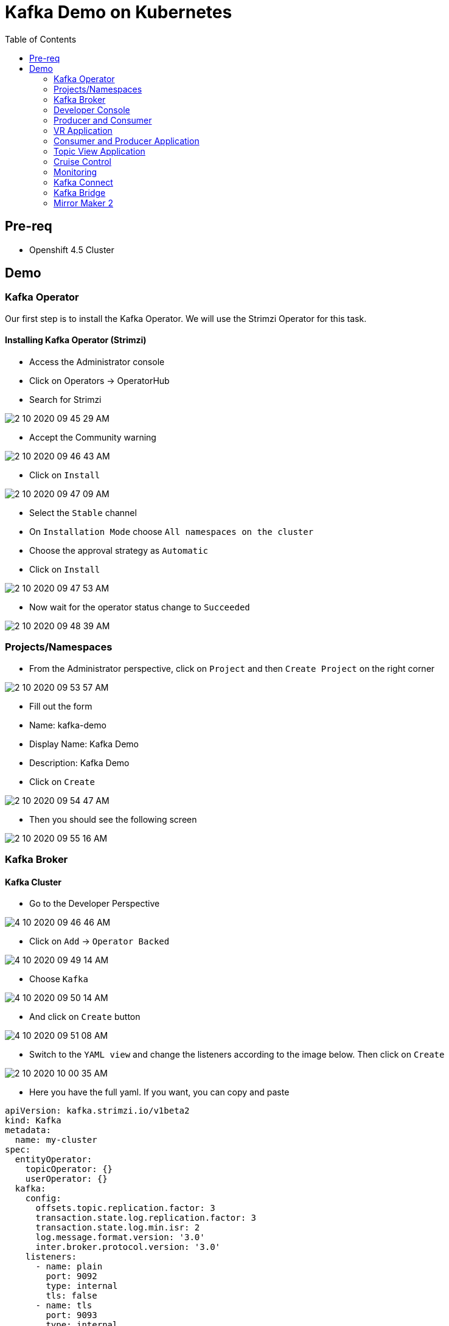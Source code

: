 = Kafka Demo on Kubernetes
:imagesdir: imgs
:toc:

== Pre-req

* Openshift 4.5 Cluster

== Demo

=== Kafka Operator

Our first step is to install the Kafka Operator. We will use the Strimzi Operator for this task.

==== Installing Kafka Operator (Strimzi)

* Access the Administrator console
* Click on Operators -> OperatorHub
* Search for Strimzi

image::2-10-2020-09-45-29-AM.png[] 

* Accept the Community warning

image::2-10-2020-09-46-43-AM.png[] 

* Click on `Install`

image::2-10-2020-09-47-09-AM.png[] 

* Select the `Stable` channel
* On `Installation Mode` choose `All namespaces on the cluster`
* Choose the approval strategy as `Automatic`
* Click on `Install`

image::2-10-2020-09-47-53-AM.png[] 

* Now wait for the operator status change to `Succeeded`

image::2-10-2020-09-48-39-AM.png[] 

=== Projects/Namespaces

* From the Administrator perspective, click on `Project` and then `Create Project` on the right corner

image::2-10-2020-09-53-57-AM.png[] 

* Fill out the form
  * Name: kafka-demo
  * Display Name: Kafka Demo
  * Description: Kafka Demo
* Click on `Create`

image::2-10-2020-09-54-47-AM.png[] 

* Then you should see the following screen

image::2-10-2020-09-55-16-AM.png[] 

=== Kafka Broker

==== Kafka Cluster

* Go to the Developer Perspective

image::4-10-2020-09-46-46-AM.png[] 

* Click on `Add` -> `Operator Backed`

image::4-10-2020-09-49-14-AM.png[] 

* Choose `Kafka`

image::4-10-2020-09-50-14-AM.png[] 

* And click on `Create` button

image::4-10-2020-09-51-08-AM.png[] 

* Switch to the `YAML view` and change the listeners according to the image below. Then click on `Create`

image::2-10-2020-10-00-35-AM.png[] 

* Here you have the full yaml. If you want, you can copy and paste

[source,yaml]
----
apiVersion: kafka.strimzi.io/v1beta2
kind: Kafka
metadata:
  name: my-cluster
spec:
  entityOperator:
    topicOperator: {}
    userOperator: {}
  kafka:
    config:
      offsets.topic.replication.factor: 3
      transaction.state.log.replication.factor: 3
      transaction.state.log.min.isr: 2
      log.message.format.version: '3.0'
      inter.broker.protocol.version: '3.0'
    listeners:
      - name: plain
        port: 9092
        type: internal
        tls: false
      - name: tls
        port: 9093
        type: internal
        tls: true
    replicas: 3
    storage:
      type: ephemeral
    version: 3.0.0
  zookeeper:
    replicas: 3
    storage:
      type: ephemeral

----

After you cluster is installed, you will see:

image::4-10-2020-17-00-35-PM.png[] 

You can also see the Kafka cluster using the kubectl command:

[source,bash]
----
kubectl get kafka -n kafka-demo

# Short name for kafka
kubectl get k -n kafka-demo
----

image::4-10-2020-17-01-50-PM.png[] 

=== Developer Console

==== Customizing the Dev Console

image::2-10-2020-10-02-47-AM.png[] 

* If you are in the Administration Perspective, switch to Developer Perspective
* Add Kafka, KafkaTopic to the Dev console
  * Click on `Search` and search for the Kafka and KafkaTopic CR
  * Click on `add to navigation`

image::2-10-2020-10-05-11-AM.png[] 

image::2-10-2020-10-06-21-AM.png[] 

image::2-10-2020-10-06-58-AM.png[] 

* Repeat the same process to the add the following resources to the side menu:
  ** `KafkaBridge`
  ** `KafkaConnect`
  ** `KafkaConnector`
  ** `KafkaMirrorMaker2`
  ** `KafkaRebalance`
  ** `Service`
  ** `Route`

* Your menu should look like that

image::4-10-2020-10-25-34-AM.png[] 

* You can remove any item on the menu by clicking on the `(-)` . It will appear when you hover the mouse over the item.

image::4-10-2020-10-21-31-AM.png[] 

* And then `Remove` from navigation

image::4-10-2020-10-22-17-AM.png[] 

==== Explore the Dev Console

* After Kafka cluster is fully installed, you can see the Details, Resources and Monitoring

image::2-10-2020-10-34-11-AM.png[] 

image::2-10-2020-10-32-36-AM.png[] 

image::2-10-2020-10-35-06-AM.png[] 

image::2-10-2020-10-36-20-AM.png[] 

==== Create Topics

===== Create Topic Using KafkaTopic

* Make sure you are in the right project and click on `Add` -> `Operator Backed`

image::4-10-2020-09-49-14-AM.png[] 

* Now choose `Kafka Topic` and then `Create`

image::4-10-2020-16-06-32-PM.png[] 

image::4-10-2020-16-06-58-PM.png[] 

* Fill out the forms using the values:
** Name: `first-topic`
** Partitions: `3`
** Replication Factor: 3
* And now click on `Create`

image::4-10-2020-16-45-55-PM.png[] 

* You can use the YAML editor as well:

image::2-10-2020-10-44-10-AM.png[]  

[source,yaml]
----
apiVersion: kafka.strimzi.io/v1beta1
kind: KafkaTopic
metadata:
  name: first-topic
  labels:
    strimzi.io/cluster: my-cluster
  namespace: strimzi-operator
spec:
  config:
    retention.ms: 604800000
    segment.bytes: 1073741824
  partitions: 3
  replicas: 3
  topicName: first-topic
----

Now let's set some vars

[variables]
[source,bash]
----
export KAFKA_NAMESPACE=kafka-demo
export KAFKA_CLUSTER=my-cluster
export ZOOKEEPER_HOST=localhost:2181
export BROKER_HOST=localhost:9092
export ZOOKEEPER_POD=$(kubectl -n $KAFKA_NAMESPACE get pods -l app.kubernetes.io/name=zookeeper -o=jsonpath='{.items[0].metadata.name}')
export KAFKA_BROKER_POD=$(kubectl -n $KAFKA_NAMESPACE get pods -l app.kubernetes.io/name=kafka -o=jsonpath='{.items[0].metadata.name}')
export SUBDOMAIN=$(kubectl get ingresses.config.openshift.io -o jsonpath='{.items[0].spec.domain}')
echo
echo $ZOOKEEPER_POD
echo $KAFKA_BROKER_POD
echo $SUBDOMAIN
----

[source,bash]
----
kubectl -n $KAFKA_NAMESPACE exec -it $KAFKA_BROKER_POD -c kafka -- bin/kafka-topics.sh \
    --list \
    --bootstrap-server $KAFKA_CLUSTER-kafka-bootstrap.$KAFKA_NAMESPACE.svc:9092
----

image::2-10-2020-11-35-33-AM.png[] 

[source,bash]
----
kubectl -n $KAFKA_NAMESPACE exec -it $KAFKA_BROKER_POD -c kafka -- bin/kafka-topics.sh \
    --bootstrap-server $KAFKA_CLUSTER-kafka-bootstrap.$KAFKA_NAMESPACE.svc:9092 \
    --topic first-topic \
    --describe
----

image::2-10-2020-11-36-48-AM.png[] 

===== Create Topic Using Kafka CLI

Create topic using kafka-topics.sh

[source,bash]
----
kubectl -n $KAFKA_NAMESPACE exec -it $KAFKA_BROKER_POD -c kafka -- bin/kafka-topics.sh \
    --create \
    --bootstrap-server $KAFKA_CLUSTER-kafka-bootstrap.$KAFKA_NAMESPACE.svc:9092 \
    --replication-factor 1 \
    --partitions 2 \
    --topic second-topic
----

List topics

[source,bash]
----
kubectl -n $KAFKA_NAMESPACE exec -it $KAFKA_BROKER_POD -c kafka -- bin/kafka-topics.sh \
    --list \
    --bootstrap-server $KAFKA_CLUSTER-kafka-bootstrap.$KAFKA_NAMESPACE.svc:9092
----

image::2-10-2020-17-30-37-PM.png[] 

We can see the Kafka Topic CR was created as well:

image::2-10-2020-17-32-30-PM.png[] 

We can also check that by running:

[source,bash]
----
kubectl get kafkatopic -n $KAFKA_NAMESPACE
----

image::4-10-2020-17-02-32-PM.png[] 

=== Producer and Consumer

Now let's producer some messages.

Open the command below in a terminal tab

.producer
[source,bash]
----
kubectl -n $KAFKA_NAMESPACE exec -it $KAFKA_BROKER_POD -c kafka -- bin/kafka-console-producer.sh \
    --broker-list $BROKER_HOST \
    --topic first-topic
----

Open the command below in another terminal tab:

.consumer
[source,bash]
----
kubectl -n $KAFKA_NAMESPACE exec -it $KAFKA_BROKER_POD -c kafka -- bin/kafka-console-consumer.sh \
    --bootstrap-server $BROKER_HOST \
    --topic first-topic
----

TIP: Do not forget to <<variables,set the requirement variables>>

Anything you write in the producer tab, will be shown in the consumer tab.

image::2-10-2020-17-58-00-PM.png[] 

=== VR Application

Take note of the bootstrap service from your kafka cluster. We will need it in the next labs.

image::2-10-2020-18-21-57-PM.png[] 

And use it in the `KAFKA_BROKER` variable:

[source,bash]
----
oc process -f vr-template.yml \
  -p NAMESPACE=$KAFKA_NAMESPACE \
  -p KAFKA_BROKER=my-cluster-kafka-bootstrap:9092 \
  -p KAFKA_TOPIC=third-topic \
  -p SUBDOMAIN=$SUBDOMAIN \
  | kubectl apply -f -
----

After running this, we will see a new application in the developer console:

image::3-10-2020-10-38-26-AM.png[] 

Now, Open the Camel VR Route

image::3-10-2020-10-40-09-AM.png[] 

We will see the VR Application:

image::3-10-2020-10-45-08-AM.png[] 

Now click many times on the `Send Event` to send message to the `third-topic`:

image::3-10-2020-10-45-53-AM.png[] 

We will see the message flowing throught the kafka Consumer and the offset 0 will be created.

image::3-10-2020-10-47-19-AM.png[] 

Now open the swagger url:

image::3-10-2020-10-48-41-AM.png[] 

Add the following by the end of the url: `/webjars/swagger-ui/2.1.0/index.html?url=/camel/api-docs`

image::3-10-2020-10-50-02-AM.png[] 

=== Consumer and Producer Application

Now let's create another topic: `forth-topic`

For that, let's use the import yaml editor.

image::4-10-2020-17-28-42-PM.png[] 

And paste the following yaml:

[source,yaml]
----
apiVersion: kafka.strimzi.io/v1beta1
kind: KafkaTopic
metadata:
  name: forth-topic
  labels:
    strimzi.io/cluster: my-cluster
  namespace: kafka-demo
spec:
  config:
    retention.ms: 604800000
    segment.bytes: 1073741824
  partitions: 3
  replicas: 3
  topicName: forth-topic
----

Let's see if it was created corretly:

[source,bash]
----
kubectl -n $KAFKA_NAMESPACE exec -it $KAFKA_BROKER_POD -c kafka -- bin/kafka-topics.sh \
    --bootstrap-server $BROKER_HOST \
    --topic forth-topic \
    --describe
----

Now let's deploy the consumer and producer.

[source,bash]
----
oc process -f consumer-producer-template.yml \
  -p NAMESPACE=$KAFKA_NAMESPACE \
  -p TOPIC=forth-topic \
  -p KAFKA_BROKER=my-cluster-kafka-bootstrap:9092 \
  | kubectl apply -f -
----

Wait for both pods become ready and run:

[source,bash]
----
kubectl logs --tail 100 -f $(kubectl get pods -l app=hello-world-producer -o jsonpath='{.items[0].metadata.name}')
----

[source,bash]
----
kubectl logs --tail 100 -f $(kubectl get pods -l app=hello-world-consumer -o jsonpath='{.items[0].metadata.name}')
----

Your terminal should be like this:

image::4-10-2020-19-00-43-PM.png[] 

==== Change the cluster config

[update-cluster]
Now let's change the Kafka configuration.

Click on `Kafkas` on the left menu and then edit our cluster CR:

image::4-10-2020-19-04-45-PM.png[] 

In the config section, add `log.retention.hours: 200` as shown below:

image::4-10-2020-19-09-24-PM.png[] 

[source,yaml]
----
apiVersion: kafka.strimzi.io/v1beta1
kind: Kafka
metadata:
  name: my-cluster
spec:
  kafka:
    version: 2.5.0
    replicas: 3
    listeners:
      plain: {}
      tls: {}
    config:
      offsets.topic.replication.factor: 3
      transaction.state.log.replication.factor: 3
      transaction.state.log.min.isr: 2
      log.message.format.version: "2.5"
      log.retention.hours: 200 <1>
    storage:
      type: ephemeral
  zookeeper:
    replicas: 3
    storage:
      type: ephemeral
  entityOperator:
    topicOperator: {}
    userOperator: {}
----
<1> Added

And then click on `Save` button.

=== Topic View Application

Now let's deploy a Topic View app. Run in your terminal:

[source,bash]
----
oc process -f topic-view-template.yml \
  -p NAMESPACE=$KAFKA_NAMESPACE \
  -p KAFKA_BROKER=my-cluster-kafka-bootstrap:9092 \
  -p SUBDOMAIN=$SUBDOMAIN \
  | kubectl apply -f -
----

Now open it by clicking on the arrow icon:

image::5-10-2020-09-11-48-AM.png[] 

You will see this:

image::5-10-2020-09-12-24-AM.png[] 

==== Scale Kafka Cluster

Before we scale our cluster, let's create two more topics.

* Make sure you are in the right project and click on `Add` -> `Operator Backed`

image::4-10-2020-09-49-14-AM.png[] 

* Now choose `Kafka Topic` and then `Create`

image::4-10-2020-16-06-32-PM.png[] 

image::4-10-2020-16-06-58-PM.png[] 

* Fill out the form using the values:
** Name: `topic-hundred-partitions`
** Partitions: `100`
** Replication Factor: `3`
* And now click on `Create`

or just create using the yml

  kubectl apply -f hundred-topic.yml 

Repeat the same step above and create another topic with the following config:

* Name: `topic-two-hundred-partitions`
* Partitions: `200`
* Replication Factor: `3`

  kubectl apply -f hundred-topic.yml 

Let's make sure the topic were created:

[source,bash]
----
kubectl -n $KAFKA_NAMESPACE exec -it $KAFKA_BROKER_POD -c kafka -- bin/kafka-topics.sh \
    --list \
    --bootstrap-server $BROKER_HOST
----

image::5-10-2020-09-39-36-AM.png[] 

Now we can scale up our cluster. For that, change the kafka replica to `5`. For that follow <<update-cluster,the steps of changing the cluster>>.

[source,yaml]
----
apiVersion: kafka.strimzi.io/v1beta1
kind: Kafka
metadata:
  name: my-cluster
spec:
  kafka:
    version: 2.5.0
    replicas: 5 <1>
    listeners:
      plain: {}
      tls: {}
    config:
      offsets.topic.replication.factor: 3
      transaction.state.log.replication.factor: 3
      transaction.state.log.min.isr: 2
      log.message.format.version: "2.5"
    storage:
      type: ephemeral
  zookeeper:
    replicas: 3
    storage:
      type: ephemeral
  entityOperator:
    topicOperator: {}
    userOperator: {}
----
<1> Increased

We can check the number os broker by looking at the pods count.

image::5-10-2020-10-26-18-AM.png[] 

Now go back to the Topic View App

image::5-10-2020-10-27-03-AM.png[] 

As you can see, our cluster is not balanced. To fix that, we'll use the Cruise Control.

=== Cruise Control

==== Deploy Cruise Control

Our first step is to install Cruise Control. For that change you Kafka Cluster adding `cruiseControl: {}` by the end of the file.

[source,yaml]
----
apiVersion: kafka.strimzi.io/v1beta1
kind: Kafka
metadata:
  name: my-cluster
spec:
  kafka:
    version: 2.5.0
    replicas: 5
    listeners:
      plain: {}
      tls: {}
    config:
      offsets.topic.replication.factor: 3
      transaction.state.log.replication.factor: 3
      transaction.state.log.min.isr: 2
      log.message.format.version: "2.5"
    storage:
      type: ephemeral
  zookeeper:
    replicas: 3
    storage:
      type: ephemeral
  entityOperator:
    topicOperator: {}
    userOperator: {}
  cruiseControl: {} <1>
----
<1> Added

All kafka instances will reboot and a Cruise Control pod will come up.

image::5-10-2020-10-33-06-AM.png[] 

==== Deploy Rebalance

Now let's apply the rebalance policy.

* Make sure you are in the right project and click on `Add` -> `Operator Backed`

image::4-10-2020-09-49-14-AM.png[] 

* Now click on `Kafka Rebalance`

image::5-10-2020-10-36-37-AM.png[] 

* Click on `Create`

image::5-10-2020-10-37-17-AM.png[] 

* Switch to YAML View and use the content below:

[source,yaml]
----
apiVersion: kafka.strimzi.io/v1alpha1
kind: KafkaRebalance
metadata:
  name: my-rebalance
  labels:
    strimzi.io/cluster: my-cluster
  namespace: kafka-demo
spec:
  goals:
    - NetworkInboundCapacityGoal
    - DiskCapacityGoal
    - RackAwareGoal
    - NetworkOutboundCapacityGoal
    - ReplicaCapacityGoal
    - TopicReplicaDistributionGoal
    - LeaderReplicaDistributionGoal
    - LeaderBytesInDistributionGoal
----

image::5-10-2020-10-38-53-AM.png[] 

* Click on `Create`

You can also see the KafkaRebalance CR using the kubectl command:

[source,bash]
----
kubectl get kafkarebalance -n $KAFKA_NAMESPACE

# Short name for kafka rebalance
kubectl get kr -n $KAFKA_NAMESPACE
----

* Now let's see the proposal plan generate from Cruise Control. Open the KafkaRebalance CR.

image::5-10-2020-10-40-47-AM.png[] 

* Go to the bottom of the yaml and you will see the proposal:

image::5-10-2020-10-41-56-AM.png[] 

* Now let's approve our rebalance plan.

image::5-10-2020-10-45-34-AM.png[] 

* Key: `strimzi.io/rebalance`
* Value: `approve`

image::5-10-2020-10-52-47-AM.png[] 

* We can see the progress of our plan by reloading the yaml:

image::5-10-2020-10-47-04-AM.png[] 

image::5-10-2020-10-47-30-AM.png[] 

* Now if we switch back to the Topic View App, we can see that broker 4 and 5 has more partition, data and leader.

image::5-10-2020-10-50-41-AM.png[] 

We can improve it by increasing the rebalance goals.

=== Monitoring

[source,yaml]
----
apiVersion: kafka.strimzi.io/v1beta1
kind: Kafka
metadata:
  name: my-cluster
spec:
  kafka:
    version: 2.5.0
    replicas: 5
    listeners:
      plain: {}
      tls: {}
    config:
      offsets.topic.replication.factor: 3
      transaction.state.log.replication.factor: 3
      transaction.state.log.min.isr: 2
      log.message.format.version: "2.5"
    storage:
      type: ephemeral
    metrics: {}
  zookeeper:
    replicas: 3
    storage:
      type: ephemeral
  entityOperator:
    topicOperator: {}
    userOperator: {}
  kafkaExporter: {}
----

=== Kafka Connect

==== Create Kafka Connect Cluster

To create a Kafka Connect cluster:

Make sure you are in the right project and click on `Add` -> `Operator Backed`

image::4-10-2020-09-49-14-AM.png[] 

Now select `Kafka Connect`

image::5-10-2020-11-09-48-AM.png[] 

And click on `Create`

image::5-10-2020-11-10-26-AM.png[] 

Switch to the YAML View and paste the content below:

[source,yaml]
----
apiVersion: kafka.strimzi.io/v1beta1
kind: KafkaConnect
metadata:
  name: my-connect-cluster
  annotations:
    strimzi.io/use-connector-resources: "true"
spec:
  version: 2.5.0
  replicas: 1
  bootstrapServers: my-cluster-kafka-bootstrap:9092
  config:
    group.id: connect-cluster
    offset.storage.topic: connect-cluster-offsets
    config.storage.topic: connect-cluster-configs
    status.storage.topic: connect-cluster-status
----

Now click on `Create`

You can also see the KafkaConnect CR using the kubectl command:

[source,bash]
----
kubectl get kafkaconnect -n $KAFKA_NAMESPACE

# Short name for kafka connect
kubectl get kc -n $KAFKA_NAMESPACE
----

Go back to the Topology View and select the Application `strimzi-my-connect-cluster`

image::3-10-2020-14-52-18-PM.png[] 

Wait for the pod to be ready.

==== Create Kafka Connector

Make sure you are in the right project and click on `Add` -> `Operator Backed`

image::4-10-2020-09-49-14-AM.png[] 

Now select `Kafka Connector`

image::5-10-2020-11-18-57-AM.png[] 

And click on `Create`

image::5-10-2020-11-19-54-AM.png[] 

Switch to the YAML View and paste the content below

[source,yaml]
----
apiVersion: kafka.strimzi.io/v1alpha1
kind: KafkaConnector
metadata:
  name: my-source-connector
  labels:
    strimzi.io/cluster: my-connect-cluster
spec:
  class: org.apache.kafka.connect.file.FileStreamSourceConnector
  tasksMax: 1
  config:
    file: "/tmp/my-special-file"
    topic: my-topic-connect
----

image::5-10-2020-11-23-24-AM.png[] 

Click on `Create`

You can also see the KafkaConnector CR using the kubectl command:

[source,bash]
----
kubectl get kafkaconnector -n $KAFKA_NAMESPACE

# Short name for kafka connector
kubectl get kctr -n $KAFKA_NAMESPACE
----

Now on the terminal, run:

[source,bash]
----
kubectl -n $KAFKA_NAMESPACE exec -it $KAFKA_BROKER_POD -c kafka -- bin/kafka-console-consumer.sh \
    --bootstrap-server $BROKER_HOST \
    --topic my-topic-connect \
    --from-beginning
----

In other terminal tab, run:

[source,bash]
----
KAFKA_CONNECT_POD=$(kubectl -n $KAFKA_NAMESPACE get pods -l app.kubernetes.io/name=kafka-connect -o=jsonpath='{.items[0].metadata.name}')

kubectl -n $KAFKA_NAMESPACE exec -it $KAFKA_CONNECT_POD -- /bin/bash -c "echo 'hello' >> /tmp/my-special-file"

kubectl -n $KAFKA_NAMESPACE exec -it $KAFKA_CONNECT_POD -- /bin/bash -c "echo 'hello again' >> /tmp/my-special-file"
----

=== Kafka Bridge

==== Install Bridge

Make sure you are in the right project and click on `Add` -> `Operator Backed`

image::4-10-2020-09-49-14-AM.png[] 

Now select `Kafka Bridge`

image::5-10-2020-11-42-33-AM.png[] 

And click on `Create`

Switch to the YAML View and paste the content below:

[source,yaml]
----
apiVersion: kafka.strimzi.io/v1alpha1
kind: KafkaBridge
metadata:
  name: my-bridge
spec:
  replicas: 1
  bootstrapServers: my-cluster-kafka-bootstrap:9092
  http:
    port: 8080
----

And click on `Create`

image::5-10-2020-11-46-11-AM.png[] 

You can also see the KafkaBridge CR using the kubectl command:

[source,bash]
----
kubectl get kafkabridge -n $KAFKA_NAMESPACE

# Short name for kafka bridge
kubectl get kb -n $KAFKA_NAMESPACE
----

In the Topology View, change application to `strimzi-my-bridge`

image::5-10-2020-11-47-51-AM.png[] 

Wait for the pod to be ready before moving on.

==== Create Route for Kafka Bridge

Go to the `Routes` on the left menu and click on `Create Route`

image::5-10-2020-11-59-06-AM.png[] 

Now fill out the form as below:

* Name: `kafka-bridge`
* Service: my-bridge-bridge-service
* Target Port: 8080 -> 8080 (TCP)

image::5-10-2020-12-07-01-PM.png[]

And click on `Create`

Now copy the Kafka Bridge URL and use it in the var below:

image::5-10-2020-12-08-53-PM.png[] 

[source,bash]
----
export KAFKA_BRIDGE_ROUTE="http://kafka-bridge-kafka-demo.apps.cluster-brasilia-9b97.brasilia-9b97.sandbox1457.opentlc.com/"
----

==== Produce Message

[source,bash]
----
curl -s -X POST \
  $KAFKA_BRIDGE_ROUTE/topics/topic-bridge \
  -H 'content-type: application/vnd.kafka.json.v2+json' \
  -d '{
    "records": [
        {
            "key": "my-key",
            "value": "100"
        },
        {
            "key": "my-key",
            "value": "200"
        }
    ]
}' | jq
----

image::5-10-2020-12-10-51-PM.png[] 

==== Consume message

===== Create consumer

Create consumer group `my-group` and consumer `my-consumer`

[source,bash]
----
curl -s -X POST $KAFKA_BRIDGE_ROUTE/consumers/my-group \
  -H 'content-type: application/vnd.kafka.v2+json' \
  -d '{
    "name": "my-consumer",
    "format": "json",
    "auto.offset.reset": "earliest",
    "enable.auto.commit": false
  }' | jq
----

image::5-10-2020-12-12-03-PM.png[] 

===== Subscribe to Topic

Subscribe to the topic `topic-bridge`

[source,bash]
----
curl -v -X POST $KAFKA_BRIDGE_ROUTE/consumers/my-group/instances/my-consumer/subscription \
  -H 'content-type: application/vnd.kafka.v2+json' \
  -d '{
    "topics": [
        "topic-bridge",
        "my-topic-connect"
    ]
}'
----

image::5-10-2020-12-12-37-PM.png[] 

===== Consume message

[source,bash]
----
curl -X GET $KAFKA_BRIDGE_ROUTE/consumers/my-group/instances/my-consumer/records \
  -H 'accept: application/vnd.kafka.json.v2+json' | jq
----

image::5-10-2020-12-13-29-PM.png[] 

=== Mirror Maker 2

==== Create additional Kafka Cluster

* Click on `Add` -> `Operator Backed`

image::4-10-2020-09-49-14-AM.png[] 

* Choose `Kafka`

image::4-10-2020-09-50-14-AM.png[] 

* And click on `Create` button

image::4-10-2020-09-51-08-AM.png[] 

* Switch to the `YAML view` paste the content below:

[source,yaml]
----
apiVersion: kafka.strimzi.io/v1beta1
kind: Kafka
metadata:
  name: my-cluster2
spec:
  kafka:
    version: 2.5.0
    replicas: 3
    listeners:
      plain: {}
      tls: {}
    config:
      offsets.topic.replication.factor: 3
      transaction.state.log.replication.factor: 3
      transaction.state.log.min.isr: 2
      log.message.format.version: "2.5"
    storage:
      type: ephemeral
  zookeeper:
    replicas: 3
    storage:
      type: ephemeral
  entityOperator:
    topicOperator: {}
    userOperator: {}
----

* Click on `Create`

image::5-10-2020-12-44-14-PM.png[] 

* Now go to the topology view and choose the Application 

image::5-10-2020-12-46-22-PM.png[] 

==== Listing topic in Kafka cluster 2

Now let's see which topic we have in our Kafka cluster 2

[source,bash]
----
kubectl -n $KAFKA_NAMESPACE exec -it my-cluster2-kafka-0 -c kafka -- bin/kafka-topics.sh \
    --list \
    --zookeeper $ZOOKEEPER_HOST
----

image::5-10-2020-12-48-50-PM.png[] 

As you can see, cluster is empty.

==== Install Mirror Maker 2

* Click on `Add` -> `Operator Backed`

image::4-10-2020-09-49-14-AM.png[] 

* Choose `Kafka MirrorMaker2`

image::5-10-2020-12-52-57-PM.png[] 

* Click on `Create`

image::5-10-2020-12-53-33-PM.png[] 

* Switch to the `YAML View` and paste the following content:

[source,yaml]
----
apiVersion: kafka.strimzi.io/v1alpha1
kind: KafkaMirrorMaker2
metadata:
  name: my-mirror-maker
spec:
  version: 2.5.0
  replicas: 1
  connectCluster: "my-cluster2"
  clusters:
  - alias: "my-cluster"
    bootstrapServers: my-cluster-kafka-bootstrap:9092
  - alias: "my-cluster2"
    bootstrapServers: my-cluster2-kafka-bootstrap:9092
  mirrors:
  - sourceCluster: "my-cluster"
    targetCluster: "my-cluster2"
    sourceConnector:
      config:
        replication.factor: 1
        offset-syncs.topic.replication.factor: 1
        sync.topic.acls.enabled: "false"
    heartbeatConnector:
      config:
        heartbeats.topic.replication.factor: 1
    checkpointConnector:
      config:
        checkpoints.topic.replication.factor: 1
    topicsPattern: "^forth.*"
----

You can also see the KafkaMirrorMaker2 CR using the kubectl command:

[source,bash]
----
kubectl get kafkamirrormaker2 -n $KAFKA_NAMESPACE

# Short name for kafka mirror maker 2
kubectl get kmm2 -n $KAFKA_NAMESPACE
----

Go to the topology view and choose the application `strimzi-my-mirror-maker`

image::5-10-2020-13-02-08-PM.png[] 

Wait for the pod to be ready.

Now list again the topic of the kafka cluster 2.

[source,bash]
----
kubectl -n $KAFKA_NAMESPACE exec -it my-cluster2-kafka-0 -c kafka -- bin/kafka-topics.sh \
    --list \
    --zookeeper $ZOOKEEPER_HOST
----

You should see now a new topic with name `my-cluster.forth-topic`

Let's see if the message are been replicated to this new topic:

[source,bash]
----
kubectl -n $KAFKA_NAMESPACE exec -it my-cluster2-kafka-0 -c kafka -- bin/kafka-console-consumer.sh \
    --bootstrap-server $BROKER_HOST \
    --topic my-cluster.forth-topic
----

image::5-10-2020-13-04-31-PM.png[] 

[source,bash]
----
kubectl -n $KAFKA_NAMESPACE exec -it my-cluster2-kafka-0 -c kafka -- bin/kafka-topics.sh \
    --zookeeper $ZOOKEEPER_HOST \
    --topic my-cluster.forth-topic \
    --describe
----